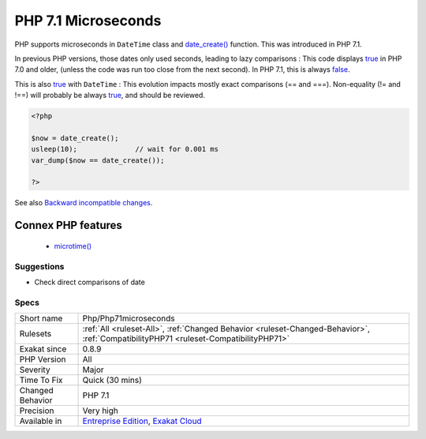 .. _php-php71microseconds:


.. _php-7.1-microseconds:

PHP 7.1 Microseconds
++++++++++++++++++++

.. meta::
	:description:
		PHP 7.1 Microseconds: PHP supports microseconds in ``DateTime`` class and date_create() function.
	:twitter:card: summary_large_image
	:twitter:site: @exakat
	:twitter:title: PHP 7.1 Microseconds
	:twitter:description: PHP 7.1 Microseconds: PHP supports microseconds in ``DateTime`` class and date_create() function
	:twitter:creator: @exakat
	:twitter:image:src: https://www.exakat.io/wp-content/uploads/2020/06/logo-exakat.png
	:og:image: https://www.exakat.io/wp-content/uploads/2020/06/logo-exakat.png
	:og:title: PHP 7.1 Microseconds
	:og:type: article
	:og:description: PHP supports microseconds in ``DateTime`` class and date_create() function
	:og:url: https://exakat.readthedocs.io/en/latest/Reference/Rules/PHP 7.1 Microseconds.html
	:og:locale: en

.. raw:: html


	<script type="application/ld+json">{"@context":"https:\/\/schema.org","@graph":[{"@type":"WebPage","@id":"https:\/\/php-tips.readthedocs.io\/en\/latest\/Reference\/Rules\/Php\/Php71microseconds.html","url":"https:\/\/php-tips.readthedocs.io\/en\/latest\/Reference\/Rules\/Php\/Php71microseconds.html","name":"PHP 7.1 Microseconds","isPartOf":{"@id":"https:\/\/www.exakat.io\/"},"datePublished":"Fri, 10 Jan 2025 09:46:18 +0000","dateModified":"Fri, 10 Jan 2025 09:46:18 +0000","description":"PHP supports microseconds in ``DateTime`` class and date_create() function","inLanguage":"en-US","potentialAction":[{"@type":"ReadAction","target":["https:\/\/exakat.readthedocs.io\/en\/latest\/PHP 7.1 Microseconds.html"]}]},{"@type":"WebSite","@id":"https:\/\/www.exakat.io\/","url":"https:\/\/www.exakat.io\/","name":"Exakat","description":"Smart PHP static analysis","inLanguage":"en-US"}]}</script>

PHP supports microseconds in ``DateTime`` class and `date_create() <https://www.php.net/date_create>`_ function. This was introduced in PHP 7.1.

In previous PHP versions, those dates only used seconds, leading to lazy comparisons : 
This code displays `true <https://www.php.net/true>`_ in PHP 7.0 and older, (unless the code was run too close from the next second). In PHP 7.1, this is always `false <https://www.php.net/false>`_.

This is also `true <https://www.php.net/true>`_ with ``DateTime`` : 
This evolution impacts mostly exact comparisons (== and ===). Non-equality (!= and !==) will probably be always `true <https://www.php.net/true>`_, and should be reviewed.

.. code-block:: php
   
   <?php
   
   $now = date_create();
   usleep(10);              // wait for 0.001 ms
   var_dump($now == date_create());
   
   ?>

See also `Backward incompatible changes <https://www.php.net/manual/en/migration71.incompatible.php>`_.

Connex PHP features
-------------------

  + `microtime() <https://php-dictionary.readthedocs.io/en/latest/dictionary/microtime.ini.html>`_


Suggestions
___________

* Check direct comparisons of date




Specs
_____

+------------------+--------------------------------------------------------------------------------------------------------------------------------------+
| Short name       | Php/Php71microseconds                                                                                                                |
+------------------+--------------------------------------------------------------------------------------------------------------------------------------+
| Rulesets         | :ref:`All <ruleset-All>`, :ref:`Changed Behavior <ruleset-Changed-Behavior>`, :ref:`CompatibilityPHP71 <ruleset-CompatibilityPHP71>` |
+------------------+--------------------------------------------------------------------------------------------------------------------------------------+
| Exakat since     | 0.8.9                                                                                                                                |
+------------------+--------------------------------------------------------------------------------------------------------------------------------------+
| PHP Version      | All                                                                                                                                  |
+------------------+--------------------------------------------------------------------------------------------------------------------------------------+
| Severity         | Major                                                                                                                                |
+------------------+--------------------------------------------------------------------------------------------------------------------------------------+
| Time To Fix      | Quick (30 mins)                                                                                                                      |
+------------------+--------------------------------------------------------------------------------------------------------------------------------------+
| Changed Behavior | PHP 7.1                                                                                                                              |
+------------------+--------------------------------------------------------------------------------------------------------------------------------------+
| Precision        | Very high                                                                                                                            |
+------------------+--------------------------------------------------------------------------------------------------------------------------------------+
| Available in     | `Entreprise Edition <https://www.exakat.io/entreprise-edition>`_, `Exakat Cloud <https://www.exakat.io/exakat-cloud/>`_              |
+------------------+--------------------------------------------------------------------------------------------------------------------------------------+



